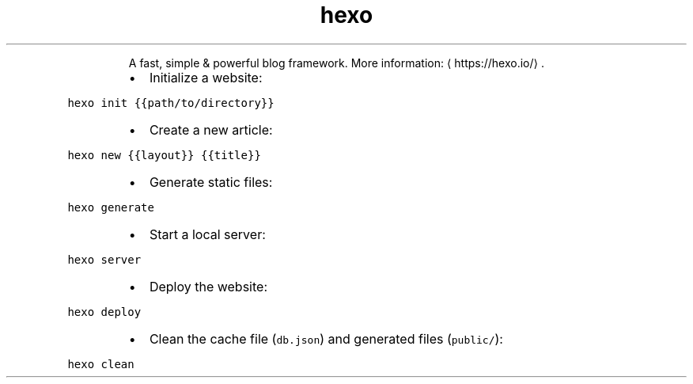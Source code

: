 .TH hexo
.PP
.RS
A fast, simple & powerful blog framework.
More information: \[la]https://hexo.io/\[ra]\&.
.RE
.RS
.IP \(bu 2
Initialize a website:
.RE
.PP
\fB\fChexo init {{path/to/directory}}\fR
.RS
.IP \(bu 2
Create a new article:
.RE
.PP
\fB\fChexo new {{layout}} {{title}}\fR
.RS
.IP \(bu 2
Generate static files:
.RE
.PP
\fB\fChexo generate\fR
.RS
.IP \(bu 2
Start a local server:
.RE
.PP
\fB\fChexo server\fR
.RS
.IP \(bu 2
Deploy the website:
.RE
.PP
\fB\fChexo deploy\fR
.RS
.IP \(bu 2
Clean the cache file (\fB\fCdb.json\fR) and generated files (\fB\fCpublic/\fR):
.RE
.PP
\fB\fChexo clean\fR
